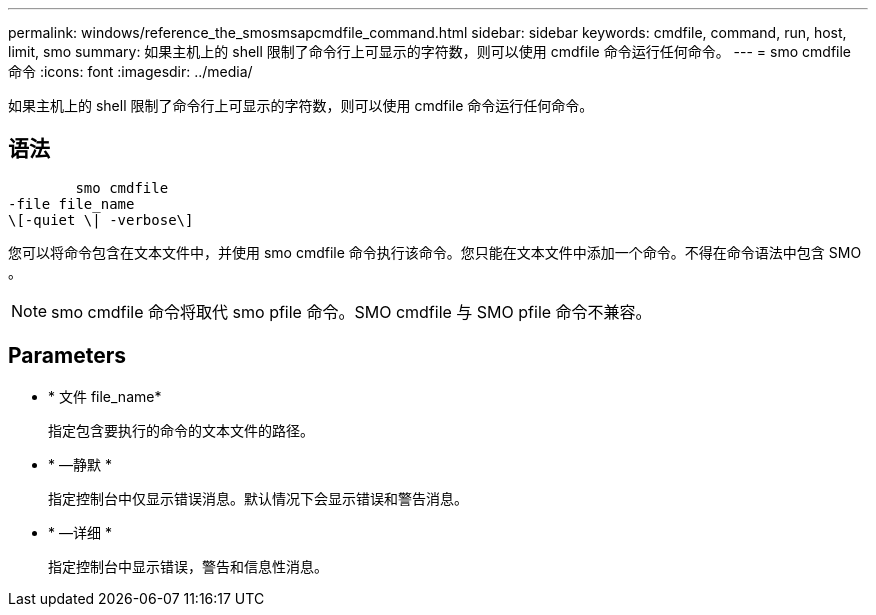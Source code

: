 ---
permalink: windows/reference_the_smosmsapcmdfile_command.html 
sidebar: sidebar 
keywords: cmdfile, command, run, host, limit, smo 
summary: 如果主机上的 shell 限制了命令行上可显示的字符数，则可以使用 cmdfile 命令运行任何命令。 
---
= smo cmdfile 命令
:icons: font
:imagesdir: ../media/


[role="lead"]
如果主机上的 shell 限制了命令行上可显示的字符数，则可以使用 cmdfile 命令运行任何命令。



== 语法

[listing]
----

        smo cmdfile
-file file_name
\[-quiet \| -verbose\]
----
您可以将命令包含在文本文件中，并使用 smo cmdfile 命令执行该命令。您只能在文本文件中添加一个命令。不得在命令语法中包含 SMO 。


NOTE: smo cmdfile 命令将取代 smo pfile 命令。SMO cmdfile 与 SMO pfile 命令不兼容。



== Parameters

* * 文件 file_name*
+
指定包含要执行的命令的文本文件的路径。

* * —静默 *
+
指定控制台中仅显示错误消息。默认情况下会显示错误和警告消息。

* * —详细 *
+
指定控制台中显示错误，警告和信息性消息。


